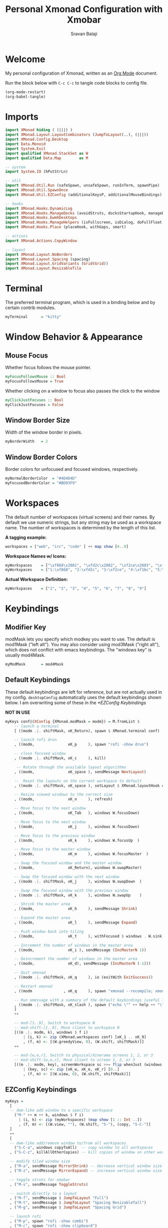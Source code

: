 #+title: Personal Xmonad Configuration with Xmobar
#+author: Sravan Balaji
#+PROPERTY: header-args:haskell :tangle ./xmonad.hs
#+auto_tangle: t

* Welcome

  My personal configuration of Xmonad, written as an [[https://orgmode.org][Org Mode]] document.

  Run the block below with ~C-c C-c~ to tangle code blocks to config file.

#+begin_src emacs-lisp :tangle no
  (org-mode-restart)
  (org-babel-tangle)
#+end_src

* Imports

#+begin_src haskell
  import XMonad hiding ( (|||) )
  import XMonad.Layout.LayoutCombinators (JumpToLayout(..), (|||))
  import XMonad.Config.Desktop
  import Data.Monoid
  import System.Exit
  import qualified XMonad.StackSet as W
  import qualified Data.Map        as M

  -- system
  import System.IO (hPutStrLn)

  -- util
  import XMonad.Util.Run (safeSpawn, unsafeSpawn, runInTerm, spawnPipe)
  import XMonad.Util.SpawnOnce
  import XMonad.Util.EZConfig (additionalKeysP, additionalMouseBindings)

  -- hooks
  import XMonad.Hooks.DynamicLog
  import XMonad.Hooks.ManageDocks (avoidStruts, docksStartupHook, manageDocks, ToggleStruts(..))
  import XMonad.Hooks.EwmhDesktops
  import XMonad.Hooks.ManageHelpers (isFullscreen, isDialog, doFullFloat, doCenterFloat, doRectFloat)
  import XMonad.Hooks.Place (placeHook, withGaps, smart)

  -- actions
  import XMonad.Actions.CopyWindow

  -- layout
  import XMonad.Layout.NoBorders 
  import XMonad.Layout.Spacing (spacing)
  import XMonad.Layout.GridVariants (Grid(Grid))
  import XMonad.Layout.ResizableTile
#+end_src

* Terminal

The preferred terminal program, which is used in a binding below and by
certain contrib modules.

#+begin_src haskell
  myTerminal      = "kitty"
#+end_src

* Window Behavior & Appearance

** Mouse Focus

Whether focus follows the mouse pointer.

#+begin_src haskell
  myFocusFollowsMouse :: Bool
  myFocusFollowsMouse = True
#+end_src

Whether clicking on a window to focus also passes the click to the window

#+begin_src haskell
  myClickJustFocuses :: Bool
  myClickJustFocuses = False
#+end_src

** Window Border Size

Width of the window border in pixels.

#+begin_src haskell
  myBorderWidth   = 2
#+end_src

** Window Border Colors

Border colors for unfocused and focused windows, respectively.

#+begin_src haskell
  myNormalBorderColor  = "#4D4D4D"
  myFocusedBorderColor = "#BD93F9"
#+end_src

* Workspaces

The default number of workspaces (virtual screens) and their names.
By default we use numeric strings, but any string may be used as a
workspace name. The number of workspaces is determined by the length
of this list.

*A tagging example:*
#+begin_src haskell :tangle no
  workspaces = ["web", "irc", "code" ] ++ map show [4..9]
#+end_src

*Workspace Names w/ Icons:*
#+begin_src haskell :tangle no
  myWorkspaces    = ["\xf868\x2081", "\xfd2c\x2082", "\xf2ce\x2083", "\xf1bc\x2084", "\xfa9e\x2085", "\xe795\x2086", "\xf667\x2087", "\xf11b\x2088", "\xf085\x2089"]
  myWorkspaces    = ["1:\xf868", "2:\xfd2c", "3:\xf2ce", "4:\xf1bc", "5:\xfa9e", "6:\xe795", "7:\xf667", "8:\xf11b", "9:\xf085"]
#+end_src

*Actual Workspace Definition:*
#+begin_src haskell
  myWorkspaces    = ["1", "2", "3", "4", "5", "6", "7", "8", "9"]
#+end_src 

* Keybindings

** Modifier Key

modMask lets you specify which modkey you want to use. The default
is mod1Mask ("left alt").  You may also consider using mod3Mask
("right alt"), which does not conflict with emacs keybindings. The
"windows key" is usually mod4Mask.
  
#+begin_src haskell
  myModMask       = mod4Mask
#+end_src

** Default Keybindings

These default keybindings are left for reference, but are not actually used in my config. ~desktopConfig~ automatically uses the default keybindings shown below. I am overwriting some of these in the [[*EZConfig Keybindings]]

*NOT IN USE*
#+begin_src haskell :tangle no
  myKeys conf@(XConfig {XMonad.modMask = modm}) = M.fromList $
      -- launch a terminal
      [ ((modm .|. shiftMask, xK_Return), spawn $ XMonad.terminal conf)

      -- launch rofi drun
      , ((modm,               xK_p     ), spawn "rofi -show drun")

      -- close focused window
      , ((modm .|. shiftMask, xK_c     ), kill)

       -- Rotate through the available layout algorithms
      , ((modm,               xK_space ), sendMessage NextLayout)

      --  Reset the layouts on the current workspace to default
      , ((modm .|. shiftMask, xK_space ), setLayout $ XMonad.layoutHook conf)

      -- Resize viewed windows to the correct size
      , ((modm,               xK_n     ), refresh)

      -- Move focus to the next window
      , ((modm,               xK_Tab   ), windows W.focusDown)

      -- Move focus to the next window
      , ((modm,               xK_j     ), windows W.focusDown)

      -- Move focus to the previous window
      , ((modm,               xK_k     ), windows W.focusUp  )

      -- Move focus to the master window
      , ((modm,               xK_m     ), windows W.focusMaster  )

      -- Swap the focused window and the master window
      , ((modm,               xK_Return), windows W.swapMaster)

      -- Swap the focused window with the next window
      , ((modm .|. shiftMask, xK_j     ), windows W.swapDown  )

      -- Swap the focused window with the previous window
      , ((modm .|. shiftMask, xK_k     ), windows W.swapUp    )

      -- Shrink the master area
      , ((modm,               xK_h     ), sendMessage Shrink)

      -- Expand the master area
      , ((modm,               xK_l     ), sendMessage Expand)

      -- Push window back into tiling
      , ((modm,               xK_t     ), withFocused $ windows . W.sink)

      -- Increment the number of windows in the master area
      , ((modm,               xK_i ), sendMessage (IncMasterN 1))

      -- Deincrement the number of windows in the master area
      , ((modm,               xK_d), sendMessage (IncMasterN (-1)))

      -- Quit xmonad
      , ((modm .|. shiftMask, xK_q     ), io (exitWith ExitSuccess))

      -- Restart xmonad
      , ((modm              , xK_q     ), spawn "xmonad --recompile; xmonad --restart")

      -- Run xmessage with a summary of the default keybindings (useful for beginners)
      , ((modm .|. shiftMask, xK_slash ), spawn ("echo \"" ++ help ++ "\" | xmessage -file -"))
      ]
      ++

      -- mod-[1..9], Switch to workspace N
      -- mod-shift-[1..9], Move client to workspace N
      [((m .|. modm, k), windows $ f i)
          | (i, k) <- zip (XMonad.workspaces conf) [xK_1 .. xK_9]
          , (f, m) <- [(W.greedyView, 0), (W.shift, shiftMask)]]
      ++

      -- mod-{w,e,r}, Switch to physical/Xinerama screens 1, 2, or 3
      -- mod-shift-{w,e,r}, Move client to screen 1, 2, or 3
      [((m .|. modm, key), screenWorkspace sc >>= flip whenJust (windows . f))
          | (key, sc) <- zip [xK_w, xK_e, xK_r] [0..]
          , (f, m) <- [(W.view, 0), (W.shift, shiftMask)]]
#+end_src

** EZConfig Keybindings

#+begin_src haskell
  myKeys =
    [
    -- dwm-like add window to a specific workspace
      ("M-" ++ m ++ k, windows $ f i)
        | (i, k) <- zip (myWorkspaces) (map show [1 :: Int ..])
        , (f, m) <- [(W.view, ""), (W.shift, "S-"), (copy, "S-C-")]
    ]
    ++
    [
    -- dwm-like add/remove window to/from all workspaces
      ("S-C-a", windows copyToAll)  -- copy window to all workspaces
    , ("S-C-z", killAllOtherCopies) -- kill copies of window on other workspaces

    -- modify tiled window size
    , ("M-a", sendMessage MirrorShrink) -- decrease vertical window size
    , ("M-z", sendMessage MirrorExpand) -- increase vertical window size

    -- toggle struts for xmobar
    , ("M-s", sendMessage ToggleStruts)

    -- switch directly to a layout
    , ("M-f", sendMessage $ JumpToLayout "Full")
    , ("M-t", sendMessage $ JumpToLayout "Spacing ResizableTall")
    , ("M-g", sendMessage $ JumpToLayout "Spacing Grid")

    -- launch rofi
    , ("M-p", spawn "rofi -show combi")
    , ("M-c", spawn "rofi -show clipboard")

    -- volume control
    , ("<XF86AudioRaiseVolume>", spawn "pactl set-sink-volume @DEFAULT_SINK@ +1%")  -- increase volume
    , ("<XF86AudioLowerVolume>", spawn "pactl set-sink-volume @DEFAULT_SINK@ -1%")  -- decrease volume
    , ("<XF86AudioMute>",        spawn "pactl set-sink-mute @DEFAULT_SINK@ toggle") -- mute volume

    -- media control
    , ("<XF86AudioPlay>",     spawn "playerctl --player=playerctld play-pause") -- play / pause
    , ("C-<XF86AudioPlay>",   spawn "playerctl --player=playerctld next")       -- next
    , ("C-S-<XF86AudioPlay>", spawn "playerctl --player=playerctld previous")   -- previous
    , ("S-<XF86AudioPlay>",   spawn "playerctld shift")                         -- change player

    -- notification control
    , ("M-n",     spawn "dunstctl context")           -- notification context menu
    , ("M-C-n",   spawn "dunstctl close")             -- close notification
    , ("M-S-n",   spawn "dunstctl history-pop")       -- pop history
    , ("M-C-S-n", spawn "dunstctl set-paused toggle") -- toggle do not disturb

    -- system control
    , ("M-q",     spawn "xmonad --recompile; xmonad --restart") -- recompile and restart xmonad
    , ("M-C-S-q", io (exitWith ExitSuccess))                    -- quit xmonad
    , ("M-C-S-l", spawn "light-locker-command --lock")          -- lock
    , ("M-C-S-s", spawn "systemctl suspend")                    -- suspend

    -- toggle compositor
    , ("M-<Esc>", spawn "/home/sravan/.config/picom/toggle_picom.sh")

    -- screenshot
    , ("<Print>", spawn "flameshot gui")
    ]
#+end_src

** Mouse Bindings

Mouse bindings: default actions bound to mouse events

#+begin_src haskell
  myMouseBindings (XConfig {XMonad.modMask = modm}) = M.fromList $

      -- mod-button1, Set the window to floating mode and move by dragging
      [ ((modm, button1), (\w -> focus w >> mouseMoveWindow w
                                         >> windows W.shiftMaster))

      -- mod-button2, Raise the window to the top of the stack
      , ((modm, button2), (\w -> focus w >> windows W.shiftMaster))

      -- mod-button3, Set the window to floating mode and resize by dragging
      , ((modm, button3), (\w -> focus w >> mouseResizeWindow w
                                         >> windows W.shiftMaster))

      -- you may also bind events to the mouse scroll wheel (button4 and button5)
      ]
#+end_src

* Layouts

You can specify and transform your layouts by modifying these values.
If you change layout bindings be sure to use 'mod-shift-space' after
restarting (with 'mod-q') to reset your layout state to the new
defaults, as xmonad preserves your old layout settings by default.

The available layouts.  Note that each layout is separated by |||,
which denotes layout choice.

#+begin_src haskell
  myLayout =
    avoidStruts ( tiled ||| grid ||| monocle )
    where
       -- default tiling algorithm partitions the screen into two panes
       nmaster = 1
       delta = 3/100
       tiled_ratio = 1/2
       tiled_spacing = 10
       tiled = spacing tiled_spacing $ ResizableTall nmaster delta tiled_ratio []

       -- grid
       grid_ratio = 16/9
       grid_spacing = 10
       grid = spacing grid_spacing $ Grid grid_ratio

       -- monocle
       -- monocle = smartBorders (Full)
       monocle = noBorders (Full)
#+end_src

* Window Rules

    Execute arbitrary actions and WindowSet manipulations when managing
    a new window. You can use this to, for example, always float a
    particular program, or have a client always appear on a particular
    workspace.
    
    To find the property name associated with a program, use
    > xprop | grep WM_CLASS
    and click on the client you're interested in.
    
    To match on the WM_NAME, you can use 'title' in the same way that
    'className' and 'resource' are used below.

  #+begin_src haskell
    myManageHook = composeAll
        [ className =? "MPlayer"        --> doFloat
        , className =? "Gimp"           --> doFloat
        , resource  =? "desktop_window" --> doIgnore
        , resource  =? "kdesktop"       --> doIgnore ]
  #+end_src

* Event Handling

    *NOTE*: EwmhDesktops users should change this to ewmhDesktopsEventHook
    
    Defines a custom handler function for X Events. The function should
    return (All True) if the default handler is to be run afterwards. To
    combine event hooks use mappend or mconcat from Data.Monoid.

    *NOT IN USE*
 #+begin_src haskell :tangle no
   myEventHook = mempty
 #+end_src

* Status Bars & Logging

Perform an arbitrary action on each internal state change or X event.
See the ~XMonad.Hooks.DynamicLog~ extension for examples.

*NOT IN USE*
#+begin_src haskell :tangle no
  myLogHook = return ()
#+end_src

* Startup 

** Hook

  Perform an arbitrary action each time xmonad starts or is restarted
  with mod-q.  Used by, e.g., XMonad.Layout.PerWorkspace to initialize
  per-workspace layout choices.

#+begin_src haskell
  myStartupHook = do
    -- System Restore Processes
    spawnOnce "/home/sravan/.screenlayout/default.sh &"                     -- restore default screen layout
    spawnOnce "nitrogen --restore &"                                        -- restore wallpaper
    spawnOnce "numlockx on &"                                               -- enable numlock

    -- System Tray Applications
    spawnOnce "volctl &"                                                    -- PulseAudio Volume Control
    spawnOnce "nyrna &"                                                     -- Nyrna Application Suspend
    spawnOnce "blueman-applet &"                                            -- Blueman Bluetooth Manager
    spawnOnce "nm-applet &"                                                 -- Network Manager Applet
    spawnOnce "kdeconnect-indicator &"                                      -- KDE Connect
    spawnOnce "flameshot &"                                                 -- Flameshot Screenshot Tool
    spawnOnce "xfce4-power-manager &"                                       -- XFCE4 Power Manager

    -- Background Processes
    spawnOnce "/home/sravan/.config/picom/toggle_picom.sh &"                -- Picom Compositor
    spawnOnce "/home/sravan/.config/dunst/launch_dunst.sh &"                -- Dunst Notification Daemon
    spawnOnce "greenclip daemon &"                                          -- Greenclip Clipboard Manager
    spawnOnce "redshift -x &"                                               -- Reset redshift display gamma
    spawnOnce "redshift-gtk &"                                              -- Redshift Blue Light Filter
    spawnOnce "/usr/lib/polkit-gnome/polkit-gnome-authentication-agent-1 &" -- GNOME Polkit Authentication Agent
    spawnOnce "light-locker --lock-on-suspend --lock-on-lid &"              -- screen lock for lightdm
#+end_src

** Main

Now run xmonad with all the defaults we set up.

Run xmonad with the settings you specify. No need to modify this.

#+begin_src haskell
  main = do
    -- `xmobar -x 0` launches the bar on monitor 0
    xmproc <- spawnPipe "xmobar -x 0 /home/sravan/.xmonad/xmobar.config"
    -- launches xmobar as a dock
    xmonad $ ewmh desktopConfig
      { manageHook         = manageDocks <+> manageHook desktopConfig
      , startupHook        = myStartupHook
      , layoutHook         = myLayout
      , borderWidth        = myBorderWidth
      , terminal           = myTerminal
      , modMask            = myModMask
      , normalBorderColor  = myNormalBorderColor
      , focusedBorderColor = myFocusedBorderColor
      , logHook            = dynamicLogWithPP xmobarPP
                             { ppOutput = \x -> hPutStrLn xmproc x
                             , ppCurrent = xmobarColor "green" "" . wrap "[" "]" -- current workspace in xmobar
                             , ppVisible = xmobarColor "cyan" ""                 -- visible but not current workspace
                             , ppHidden = xmobarColor "yellow" "" . wrap "+" ""  -- hidden workspaces in xmobar
                             , ppHiddenNoWindows = xmobarColor "white" ""        -- hidden workspaces (no windows)
                             , ppTitle = xmobarColor "purple" "" . shorten 80    -- title of active window in xmobar
                             , ppSep = " | "                                     -- separators in xmobar
                             , ppUrgent = xmobarColor "red" "" . wrap "!" "!"    -- urgent workspace
                             , ppOrder = \(ws:l:t:ex) -> [ws,l,t]
                             }
          -- focusFollowsMouse  = myFocusFollowsMouse,
          -- clickJustFocuses   = myClickJustFocuses,
          -- workspaces         = myWorkspaces,
          -- keys               = myKeys,
          -- mouseBindings      = myMouseBindings,
          -- handleEventHook    = myEventHook,
      } `additionalKeysP` myKeys
#+end_src 

** Default Keybindings Reference

Finally, a copy of the default bindings in simple textual tabular format.

#+begin_src haskell
  help :: String
  help = unlines ["The default modifier key is 'alt'. Default keybindings:",
      "",
      "-- launching and killing programs",
      "mod-Shift-Enter  Launch xterminal",
      "mod-p            Launch dmenu",
      "mod-Shift-p      Launch gmrun",
      "mod-Shift-c      Close/kill the focused window",
      "mod-Space        Rotate through the available layout algorithms",
      "mod-Shift-Space  Reset the layouts on the current workSpace to default",
      "mod-n            Resize/refresh viewed windows to the correct size",
      "",
      "-- move focus up or down the window stack",
      "mod-Tab        Move focus to the next window",
      "mod-Shift-Tab  Move focus to the previous window",
      "mod-j          Move focus to the next window",
      "mod-k          Move focus to the previous window",
      "mod-m          Move focus to the master window",
      "",
      "-- modifying the window order",
      "mod-Return   Swap the focused window and the master window",
      "mod-Shift-j  Swap the focused window with the next window",
      "mod-Shift-k  Swap the focused window with the previous window",
      "",
      "-- resizing the master/slave ratio",
      "mod-h  Shrink the master area",
      "mod-l  Expand the master area",
      "",
      "-- floating layer support",
      "mod-t  Push window back into tiling; unfloat and re-tile it",
      "",
      "-- increase or decrease number of windows in the master area",
      "mod-comma  (mod-,)   Increment the number of windows in the master area",
      "mod-period (mod-.)   Deincrement the number of windows in the master area",
      "",
      "-- quit, or restart",
      "mod-Shift-q  Quit xmonad",
      "mod-q        Restart xmonad",
      "mod-[1..9]   Switch to workSpace N",
      "",
      "-- Workspaces & screens",
      "mod-Shift-[1..9]   Move client to workspace N",
      "mod-{w,e,r}        Switch to physical/Xinerama screens 1, 2, or 3",
      "mod-Shift-{w,e,r}  Move client to screen 1, 2, or 3",
      "",
      "-- Mouse bindings: default actions bound to mouse events",
      "mod-button1  Set the window to floating mode and move by dragging",
      "mod-button2  Raise the window to the top of the stack",
      "mod-button3  Set the window to floating mode and resize by dragging"]
#+end_src

* Xmobar

#+begin_src haskell :tangle ./xmobar.config
  Config { font = "xft:FiraCode Nerd Font Mono:weight=bold:pixelsize=12:antialias=true:hinting=true"
         , additionalFonts = []
         , borderColor = "black"
         , border = TopB
         , bgColor = "black"
         , fgColor = "white"
         , alpha = 255
         , position = Top
         , textOffset = -1
         , iconOffset = -1
         , lowerOnStart = True
         , pickBroadest = False
         , persistent = False
         , hideOnStart = False
         , iconRoot = "."
         , allDesktops = True
         , overrideRedirect = True
         , commands = [ Run Weather "K7D2" ["-t","<station>: <tempF>F","-L","18","-H","25","--normal","green","--high","red","--low","lightblue"] 36000
                      , Run Network "wlp0s20f3" ["-L","0","-H","32","--normal","green","--high","red"] 10
                      , Run Cpu ["-L","3","-H","50","--normal","green","--high","red"] 10
                      , Run Memory ["-t","Mem: <usedratio>%"] 10
                      , Run Swap [] 10
                      , Run Com "uname" ["-s","-r"] "" 36000
                      , Run Date "%a %b %_d %Y %H:%M:%S" "date" 10
                      , Run StdinReader
                      ]
         , sepChar = "%"
         , alignSep = "}{"
         , template = "%StdinReader% }\
                      \{ %cpu% | %memory% * %swap% | %wlp0s20f3% | <fc=#ee9a00>%date%</fc> | %uname%"
         }
#+end_src
